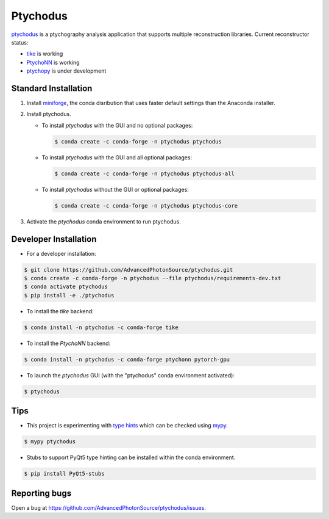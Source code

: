 Ptychodus
=========

`ptychodus`_ is a ptychography analysis application that supports multiple reconstruction libraries. Current reconstructor status:

* `tike`_ is working
* `PtychoNN`_ is working
* `ptychopy`_ is under development

Standard Installation
---------------------

1. Install `miniforge <https://github.com/conda-forge/miniforge>`_, the conda disribution that uses faster default settings than the Anaconda installer.

2. Install ptychodus.

   * To install `ptychodus` with the GUI and no optional packages:

     .. code-block:: shell

           $ conda create -c conda-forge -n ptychodus ptychodus

   * To install `ptychodus` with the GUI and all optional packages:

     .. code-block:: shell

           $ conda create -c conda-forge -n ptychodus ptychodus-all

   * To install `ptychodus` without the GUI or optional packages:

     .. code-block:: shell

           $ conda create -c conda-forge -n ptychodus ptychodus-core

3. Activate the `ptychodus` conda environment to run ptychodus.

   .. code-block:: shell
       $ conda activate ptychodus
       $ ptychodus -h
       usage: ptychodus [-h] [-b RESULTS_FILE] [-f PREFIX] [-p PORT] [-r RESTART_FILE] [-s SETTINGS_FILE] [-v]

       ptychodus is a ptychography analysis application

       options:
         -h, --help            show this help message and exit
         -b RESULTS_FILE, --batch RESULTS_FILE
                               run reconstruction non-interactively
         -f PREFIX, --file-prefix PREFIX
                               replace file path prefix
         -p PORT, --port PORT  remote process communication port number
         -r RESTART_FILE, --restart RESTART_FILE
                               use restart data from file
         -s SETTINGS_FILE, --settings SETTINGS_FILE
                               use settings from file
         -v, --version         show program's version number and exit
       $ ptychodus


Developer Installation
----------------------

* For a developer installation:

.. code-block:: shell

   $ git clone https://github.com/AdvancedPhotonSource/ptychodus.git
   $ conda create -c conda-forge -n ptychodus --file ptychodus/requirements-dev.txt
   $ conda activate ptychodus
   $ pip install -e ./ptychodus

* To install the `tike` backend:

.. code-block:: shell

   $ conda install -n ptychodus -c conda-forge tike

* To install the `PtychoNN` backend:

.. code-block:: shell

   $ conda install -n ptychodus -c conda-forge ptychonn pytorch-gpu

* To launch the `ptychodus` GUI (with the "ptychodus" conda environment activated):

.. code-block:: shell

   $ ptychodus

Tips
----

* This project is experimenting with `type hints <https://docs.python.org/3/library/typing.html>`_ which can be checked using `mypy <http://mypy-lang.org>`_.

.. code-block:: shell

  $ mypy ptychodus

* Stubs to support PyQt5 type hinting can be installed within the conda environment.

.. code-block:: shell

   $ pip install PyQt5-stubs

Reporting bugs
-------------

Open a bug at https://github.com/AdvancedPhotonSource/ptychodus/issues.

.. _`ptychodus`: https://github.com/AdvancedPhotonSource/ptychodus
.. _`tike`: https://github.com/tomography/tike
.. _`ptychopy`: https://github.com/AdvancedPhotonSource/ptychopy
.. _`PtychoNN`: https://github.com/mcherukara/PtychoNN
.. _`PvaPy`: https://github.com/epics-base/pvaPy
